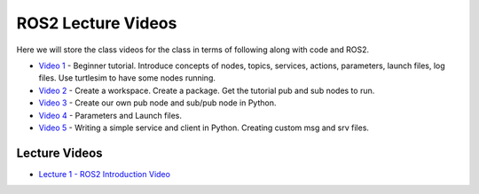 ROS2 Lecture Videos
===================

Here we will store the class videos for the class in terms of following along with code and ROS2.

* `Video 1 <http://www.ccrane3.com/eml4930AV/videos/230128_ros2_vid1.mp4>`_ - Beginner tutorial. Introduce concepts of nodes, topics, services, actions, parameters, launch files, log files. Use turtlesim to have some nodes running.
* `Video 2 <http://www.ccrane3.com/eml4930AV/videos/230128_ros2_vid2.mp4>`_ - Create a workspace. Create a package. Get the tutorial pub and sub nodes to run.
* `Video 3 <http://www.ccrane3.com/eml4930AV/videos/230129_ros2_vid3.mp4>`_ - Create our own pub node and sub/pub node in Python.
* `Video 4 <http://www.ccrane3.com/eml4930AV/videos/230131_ros2_vid4.mp4>`_ - Parameters and Launch files.
* `Video 5 <http://www.ccrane3.com/eml4930AV/videos/230202_ros2_vid5.mp4>`_ - Writing a simple service and client in Python. Creating custom msg and srv files.
  


Lecture Videos
^^^^^^^^^^^^^^

* `Lecture 1 - ROS2 Introduction Video <http://www.ccrane3.com/eml4930AV/videos/230123_eml4930AV.mp4>`_

.. General Videos
.. ^^^^^^^^^^^^^^

.. * `ROS2 Simple Pub Sub <http://www.ccrane3.com/eml4930AV/videos/220913_ros2_tutorial1.mp4>`_

.. * `ROS2 Polar Coordinates Publisher <http://www.ccrane3.com/eml4930AV/videos/220915_ros2_tutorial2.mp4>`_

.. * `ROS2 Interfaces/Custom Message Creation <http://www.ccrane3.com/eml4930AV/videos/220917_ros2_tutorial3.mp4>`_

.. In Class Videos
.. ^^^^^^^^^^^^^^^

.. * `Class Oct 26th - GPS Processing, Quaternion Explanations and Google Earth Info <http://www.ccrane3.com/eml4930AV/videos/221026_eml4930.mp4>`_
.. * `Class Oct 28th - GPS Nav Walkthrough <http://www.ccrane3.com/eml4930AV/videos/221028_eml4930.mp4>`_
.. * `Class Oct 31st - GPS Nav Path Planning and Following <http://www.ccrane3.com/eml4930AV/videos/221031_eml4930.mp4>`_
.. * `Class Nov 4th - Controller Introduction and Code <http://www.ccrane3.com/eml4930AV/videos/221104_eml4930.mp4>`_
.. * `Class Nov 7th - Controller Tuning Process and Simulation <http://www.ccrane3.com/eml4930AV/videos/221107_eml4930.mp4>`_